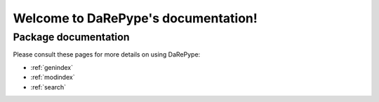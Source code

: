 ##################################
Welcome to DaRePype's documentation!
##################################


*********************
Package documentation
*********************

Please consult these pages for more details on using DaRePype:

* :ref:`genindex`
* :ref:`modindex`
* :ref:`search`
